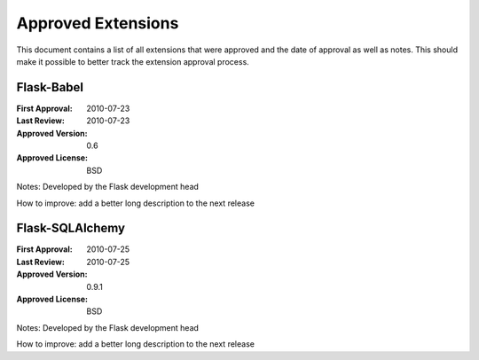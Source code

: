 Approved Extensions
===================

This document contains a list of all extensions that were approved and the
date of approval as well as notes.  This should make it possible to better
track the extension approval process.


Flask-Babel
-----------

:First Approval: 2010-07-23
:Last Review: 2010-07-23
:Approved Version: 0.6
:Approved License: BSD

Notes: Developed by the Flask development head

How to improve: add a better long description to the next release


Flask-SQLAlchemy
----------------

:First Approval: 2010-07-25
:Last Review: 2010-07-25
:Approved Version: 0.9.1
:Approved License: BSD

Notes: Developed by the Flask development head

How to improve: add a better long description to the next release
